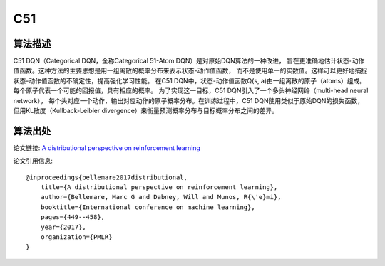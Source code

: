 C51
======================

算法描述
----------------------

C51 DQN（Categorical DQN，全称Categorical 51-Atom DQN）是对原始DQN算法的一种改进，
旨在更准确地估计状态-动作值函数。这种方法的主要思想是用一组离散的概率分布来表示状态-动作值函数，
而不是使用单一的实数值。这样可以更好地捕捉状态-动作值函数的不确定性，提高强化学习性能。
在C51 DQN中，状态-动作值函数Q(s, a)由一组离散的原子（atoms）组成。
每个原子代表一个可能的回报值，具有相应的概率。
为了实现这一目标，C51 DQN引入了一个多头神经网络（multi-head neural network），
每个头对应一个动作，输出对应动作的原子概率分布。在训练过程中，C51 DQN使用类似于原始DQN的损失函数，
但用KL散度（Kullback-Leibler divergence）来衡量预测概率分布与目标概率分布之间的差异。

算法出处
----------------------

论文链接: `A distributional perspective on reinforcement learning 
<http://proceedings.mlr.press/v70/bellemare17a/bellemare17a.pdf>`_

论文引用信息:

::

    @inproceedings{bellemare2017distributional,
        title={A distributional perspective on reinforcement learning},
        author={Bellemare, Marc G and Dabney, Will and Munos, R{\'e}mi},
        booktitle={International conference on machine learning},
        pages={449--458},
        year={2017},
        organization={PMLR}
    }

